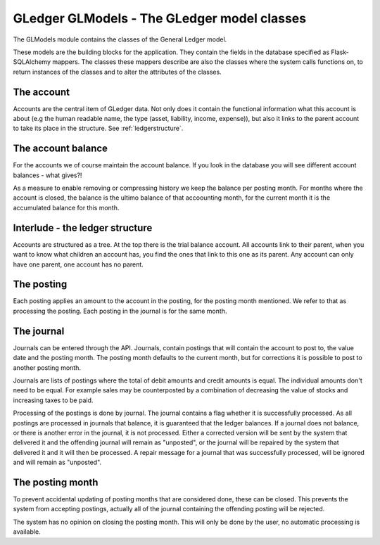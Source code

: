 GLedger GLModels - The GLedger model classes
============================================
    
The GLModels module contains the classes of the General Ledger model.

These models are the building blocks for the application. They contain the fields in the database specified as Flask-SQLAlchemy mappers. The classes these mappers describe are also the classes where the system calls functions on, to return instances of the classes and to alter the attributes of the classes.

The account
-----------
Accounts are the central item of GLedger data. Not only does it contain the functional information what this account is about (e.g the human readable name, the type (asset, liability, income, expense)), but also it links to the parent account to take its place in the structure. See :ref:`ledgerstructure`.


The account balance
-------------------
For the accounts we of course maintain the account balance. If you look in the database you will see different account balances - what gives?!

As a measure to enable removing or compressing history we keep the balance per posting month. For months where the account is closed, the balance is the ultimo balance of that accoounting month, for the current month it is the accumulated balance for this month.

.. _ledgerstructure:

Interlude - the ledger structure
--------------------------------

Accounts are structured as a tree. At the top there is the trial balance account. All accounts link to their parent, when you want to know what children an account has, you find the ones that link to this one as its parent. Any account can only have one parent, one account has no parent.

..  image:: _static/Rekeningstructuur.png

The posting
-----------
Each posting applies an amount to the account in the posting, for the posting month mentioned. We refer to that as processing the posting. Each posting in the journal is for the same month. 


The journal
-----------
Journals can be entered through the API. Journals, contain postings that will contain the account to post to, the value date and the posting month. The posting month defaults to the current month, but for corrections it is possible to post to another posting month.

Journals are lists of postings where the total of debit amounts and credit amounts is equal. The individual amounts don't need to be equal. For example sales may be counterposted by a combination of decreasing the value of stocks and increasing taxes to be paid.

Processing of the postings is done by journal. The journal contains a flag whether it is successfully processed. As all postings are processed in journals that balance, it is guaranteed that the ledger balances. If a journal does not balance, or there is another error in the journal, it is not processed. Either a corrected version will be sent by the system that delivered it and the offending journal will remain as "unposted", or the journal will be repaired by the system that delivered it and it will then be processed. A repair message for a journal that was successfully processed, will be ignored and will remain as "unposted".

The posting month
-----------------
To prevent accidental updating of posting months that are considered done, these can be closed. This prevents the system from accepting postings, actually all of the journal containing the offending posting will be rejected.

The system has no opinion on closing the posting month. This will only be done by the user, no automatic processing is available.


